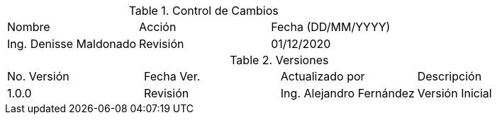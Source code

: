 .Control de Cambios
|===
|Nombre                 | Acción   | Fecha (DD/MM/YYYY)
|Ing. Denisse Maldonado | Revisión | 01/12/2020
|===

.Versiones
|===
|No. Versión | Fecha Ver. | Actualizado por | Descripción
|1.0.0       | Revisión   | Ing. Alejandro Fernández | Versión Inicial
|===